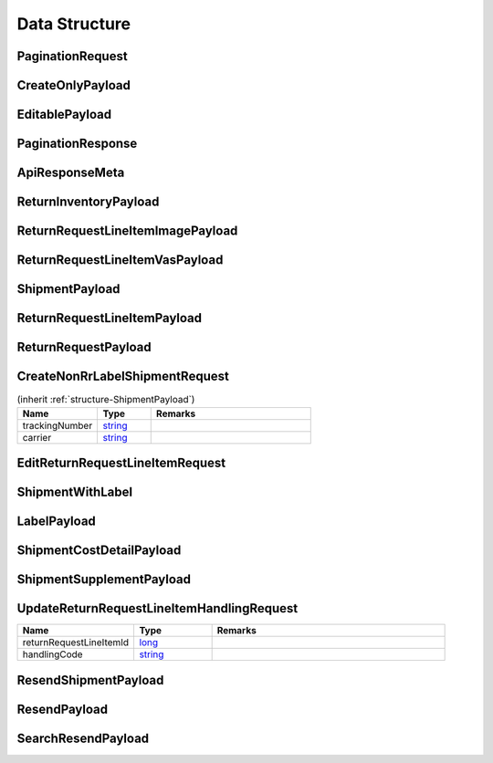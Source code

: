 .. _decimal: https://docs.microsoft.com/en-us/dotnet/api/system.decimal?view=netcore-3.1
.. _string: https://docs.microsoft.com/en-us/dotnet/api/system.string?view=netcore-3.1
.. _long: https://docs.microsoft.com/en-us/dotnet/api/system.int64?view=netcore-3.1
.. _integer: https://docs.microsoft.com/en-us/dotnet/api/system.int32?view=netcore-3.1
.. _double: https://docs.microsoft.com/en-us/dotnet/api/system.double?view=netcore-3.1
.. _Datetime: https://docs.microsoft.com/en-us/dotnet/api/system.datetime?view=netcore-3.1
.. _bool: https://docs.microsoft.com/en-us/dotnet/csharp/language-reference/builtin-types/bool

Data Structure
==============

.. _structure-PaginationRequest:

PaginationRequest
-----------------

.. csv-table::
   :header: "Name", "Type", "Remarks"
   :widths: 15, 10, 30
   :file: models/BaseClass/PaginationRequest.csv

.. _structure-CreateOnlyPayload:

CreateOnlyPayload
-----------------

.. csv-table::
   :header: "Name", "Type", "Remarks"
   :widths: 15, 10, 30
   :file: models/BaseClass/CreateOnlyPayload.csv

.. _structure-EditablePayload:

EditablePayload
---------------

.. csv-table:: (inherit :ref:`structure-CreateOnlyPayload`)
   :header: "Name", "Type", "Remarks"
   :widths: 15, 10, 30
   :file: models/BaseClass/EditablePayload.csv


.. _structure-PaginationResponse:

PaginationResponse
------------------

.. csv-table::
   :header: "Name", "Type", "Remarks"
   :widths: 15, 10, 30
   :file: models/BaseClass/PaginationResponse.csv

.. _structure-ApiResponseMeta:

ApiResponseMeta
---------------

.. csv-table::
   :header: "Name", "Type", "Remarks"
   :widths: 15, 10, 30
   :file: models/BaseClass/ApiResponseMeta.csv

.. _structure-ReturnInventoryPayload:

ReturnInventoryPayload
----------------------

.. csv-table:: (inherit :ref:`structure-EditablePayload`)
   :header: "Name", "Type", "Remarks"
   :widths: 15, 10, 30
   :file: models/ReturnInventory/ReturnInventoryPayload.csv

.. _structure-ReturnRequestLineItemImagePayload:

ReturnRequestLineItemImagePayload
---------------------------------

.. csv-table:: (inherit :ref:`structure-CreateOnlyPayload`)
   :header: "Name", "Type", "Remarks"
   :widths: 15, 10, 30
   :file: models/ReturnRequest/ReturnRequestLineItemImagePayload.csv

.. _structure-ReturnRequestLineItemVasPayload:

ReturnRequestLineItemVasPayload
-------------------------------

.. csv-table:: (inherit :ref:`structure-EditablePayload`)
   :header: "Name", "Type", "Remarks"
   :widths: 15, 10, 30
   :file: models/ReturnRequest/ReturnRequestLineItemVasPayload.csv

.. _structure-ShipmentPayload:

ShipmentPayload
---------------

.. csv-table:: (inherit :ref:`structure-EditablePayload`)
   :header: "Name", "Type", "Remarks"
   :widths: 15, 10, 30
   :file: models/ReturnRequest/ShipmentPayload.csv

.. _structure-ReturnRequestLineItemPayload:

ReturnRequestLineItemPayload
----------------------------

.. csv-table::
   :header: "Name", "Type", "Remarks"
   :widths: 15, 10, 30
   :file: models/ReturnRequest/ReturnRequestLineItemPayload.csv

.. _structure-ReturnRequestPayload:

ReturnRequestPayload
--------------------

.. csv-table:: (inherit :ref:`structure-EditablePayload`)
   :header: "Name", "Type", "Remarks"
   :widths: 15, 10, 30
   :file: models/ReturnRequest/ReturnRequestPayload.csv

.. _structure-CreateNonRrLabelShipmentRequest:

CreateNonRrLabelShipmentRequest
-------------------------------

.. csv-table::  (inherit :ref:`structure-ShipmentPayload`)
   :header: "Name", "Type", "Remarks"
   :widths: 15, 10, 30

   trackingNumber, string_
   carrier, string_

.. _structure-EditReturnRequestLineItemRequest:

EditReturnRequestLineItemRequest
--------------------------------

.. csv-table:: 
   :header: "Name", "Type", "Remarks"
   :widths: 15, 10, 30
   :file: models/ReturnRequest/EditReturnRequestLineItemRequest.csv



.. _structure-ShipmentWithLabel:

ShipmentWithLabel
-----------------

.. csv-table:: (inherit :ref:`structure-ShipmentPayload`)
   :header: "Name", "Type", "Remarks"
   :widths: 15, 10, 30
   :file: models/ReturnRequest/ShipmentWithLabel.csv


.. _structure-LabelPayload:

LabelPayload
------------

.. csv-table::
   :header: "Name", "Type", "Remarks"
   :widths: 15, 10, 30
   :file: models/ShareClass/LabelPayload.csv


.. _structure-ShipmentCostDetailPayload:

ShipmentCostDetailPayload
-------------------------

.. csv-table::
   :header: "Name", "Type", "Remarks"
   :widths: 15, 10, 30
   :file: models/ReturnRequest/ShipmentCostDetailPayload.csv

.. _structure-ShipmentSupplementPayload:

ShipmentSupplementPayload
-------------------------

.. csv-table:: 
   :header: "Name", "Type", "Remarks"
   :widths: 15, 10, 30
   :file: models/ReturnRequest/ShipmentSupplementPayload.csv

.. _structure-UpdateReturnRequestLineItemHandlingRequest:

UpdateReturnRequestLineItemHandlingRequest
------------------------------------------

.. csv-table::
   :header: "Name", "Type", "Remarks"
   :widths: 15, 10, 30

   returnRequestLineItemId, long_
   handlingCode, string_

.. _structure-ResendShipmentPayload:

ResendShipmentPayload
---------------------

.. csv-table:: (inherit :ref:`structure-EditablePayload`)
   :header: "Name", "Type", "Remarks"
   :widths: 15, 10, 30
   :file: models/Resend/ResendShipmentPayload.csv

.. _structure-ResendPayload:

ResendPayload
-------------

.. csv-table:: (inherit :ref:`structure-EditablePayload`)
   :header: "Name", "Type", "Remarks"
   :widths: 15, 10, 30
   :file: models/Resend/ResendPayload.csv

.. _structure-SearchResendPayload:

SearchResendPayload
-------------------

.. csv-table:: (inherit :ref:`structure-ResendPayload`)
   :header: "Name", "Type", "Remarks"
   :widths: 15, 10, 30
   :file: models/Resend/SearchResendPayload.csv



